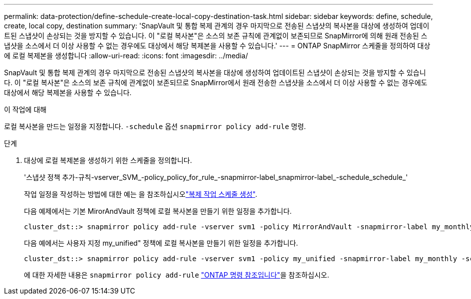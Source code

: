 ---
permalink: data-protection/define-schedule-create-local-copy-destination-task.html 
sidebar: sidebar 
keywords: define, schedule, create, local copy, destination 
summary: 'SnapVault 및 통합 복제 관계의 경우 마지막으로 전송된 스냅샷의 복사본을 대상에 생성하여 업데이트된 스냅샷이 손상되는 것을 방지할 수 있습니다. 이 "로컬 복사본"은 소스의 보존 규칙에 관계없이 보존되므로 SnapMirror에 의해 원래 전송된 스냅샷을 소스에서 더 이상 사용할 수 없는 경우에도 대상에서 해당 복제본을 사용할 수 있습니다.' 
---
= ONTAP SnapMirror 스케줄을 정의하여 대상에 로컬 복제본을 생성합니다
:allow-uri-read: 
:icons: font
:imagesdir: ../media/


[role="lead"]
SnapVault 및 통합 복제 관계의 경우 마지막으로 전송된 스냅샷의 복사본을 대상에 생성하여 업데이트된 스냅샷이 손상되는 것을 방지할 수 있습니다. 이 "로컬 복사본"은 소스의 보존 규칙에 관계없이 보존되므로 SnapMirror에서 원래 전송한 스냅샷을 소스에서 더 이상 사용할 수 없는 경우에도 대상에서 해당 복제본을 사용할 수 있습니다.

.이 작업에 대해
로컬 복사본을 만드는 일정을 지정합니다.  `-schedule` 옵션  `snapmirror policy add-rule` 명령.

.단계
. 대상에 로컬 복제본을 생성하기 위한 스케줄을 정의합니다.
+
'스냅샷 정책 추가-규칙-vserver_SVM_-policy_policy_for_rule_-snapmirror-label_snapmirror-label_-schedule_schedule_'

+
작업 일정을 작성하는 방법에 대한 예는 을 참조하십시오link:create-replication-job-schedule-task.html["복제 작업 스케줄 생성"].

+
다음 예제에서는 기본 MirorAndVault 정책에 로컬 복사본을 만들기 위한 일정을 추가합니다.

+
[listing]
----
cluster_dst::> snapmirror policy add-rule -vserver svm1 -policy MirrorAndVault -snapmirror-label my_monthly -schedule my_monthly
----
+
다음 예에서는 사용자 지정 my_unified" 정책에 로컬 복사본을 만들기 위한 일정을 추가합니다.

+
[listing]
----
cluster_dst::> snapmirror policy add-rule -vserver svm1 -policy my_unified -snapmirror-label my_monthly -schedule my_monthly
----
+
에 대한 자세한 내용은 `snapmirror policy add-rule` link:https://docs.netapp.com/us-en/ontap-cli/snapmirror-policy-add-rule.html["ONTAP 명령 참조입니다"^]을 참조하십시오.



